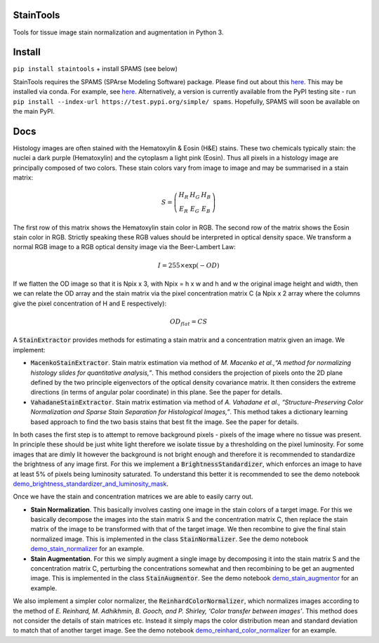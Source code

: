 StainTools
==========

Tools for tissue image stain normalization and augmentation in Python 3.

.. image:: https://i.imgur.com/sS8AKaV.png
    :width: 95%
.. image:: https://i.imgur.com/PzY0fE7.png
    :width: 95%

Install
========

``pip install staintools`` + install SPAMS (see below)

StainTools requires the SPAMS (SPArse Modeling Software) package. Please find out about this `here <http://spams-devel.gforge.inria.fr>`__. This may be installed via conda. For example, see `here <https://github.com/conda-forge/python-spams-feedstock>`__. Alternatively, a version is currently available from the PyPI testing site - run ``pip install --index-url https://test.pypi.org/simple/ spams``. Hopefully, SPAMS will soon be available on the main PyPI.

Docs
====

Histology images are often stained with the Hematoxylin & Eosin (H&E) stains. These two chemicals typically stain: the nuclei a dark purple (Hematoxylin) and the cytoplasm a light pink (Eosin). Thus all pixels in a histology image are principally composed of two colors. These stain colors vary from image to image and may be summarised in a stain matrix:

.. math::
    S = \left(
    \begin{array}{ccc}
    H_R & H_G & H_B \\
    E_R & E_G & E_B
    \end{array}
    \right)

The first row of this matrix shows the Hematoxylin stain color in RGB. The second row of the matrix shows the Eosin stain color in RGB. Strictly speaking these RGB values should be interpreted in optical density space. We transform a normal RGB image to a RGB optical density image via the Beer-Lambert Law:

.. math::
    I = 255 \times \exp(-OD)

If we flatten the OD image so that it is Npix x 3, with Npix = h x w and h and w the original image height and width, then we can relate the OD array and the stain matrix via the pixel concentration matrix C (a Npix x 2 array where the columns give the pixel concentration of H and E respectively):

.. math::
    OD_{flat} = C S

A :code:`StainExtractor` provides methods for estimating a stain matrix and a concentration matrix given an image. We implement:

- :code:`MacenkoStainExtractor`. Stain matrix estimation via method of *M. Macenko et al.,“A method for normalizing histology slides for quantitative analysis,”*. This method considers the projection of pixels onto the 2D plane defined by the two principle eigenvectors of the optical density covariance matrix. It then considers the extreme directions (in terms of angular polar coordinate) in this plane. See the paper for details.

- :code:`VahadaneStainExtractor`. Stain matrix estimation via method of *A. Vahadane et al., “Structure-Preserving Color Normalization and Sparse Stain Separation for Histological Images,”*. This method takes a dictionary learning based approach to find the two basis stains that best fit the image. See the paper for details.

In both cases the first step is to attempt to remove background pixels - pixels of the image where no tissue was present. In principle these should be just white light therefore we isolate tissue by a thresholding on the pixel luminosity. For some images that are dimly lit however the background is not bright enough and therefore it is recommended to standardize the brightness of any image first. For this we implement a :code:`BrightnessStandardizer`, which enforces an image to have at least 5% of pixels being luminosity saturated.
To understand this better it is recommended to see the demo notebook `demo_brightness_standardizer_and_luminosity_mask <https://github.com/Peter554/StainTools/blob/master/demo_brightness_standardizer_and_luminosity_mask.ipynb>`__.

Once we have the stain and concentration matrices we are able to easily carry out.

- **Stain Normalization**. This basically involves casting one image in the stain colors of a target image. For this we basically decompose the images into the stain matrix S and the concentration matrix C, then replace the stain matrix of the image to be transformed with that of the target image. We then recombine to give the final stain normalized image. This is implemented in the class :code:`StainNormalizer`. See the demo notebook `demo_stain_normalizer <https://github.com/Peter554/StainTools/blob/master/demo_stain_normalizer.ipynb>`__ for an example.

- **Stain Augmentation**. For this we simply augment a single image by decomposing it into the stain matrix S and the concentration matrix C, perturbing the concentrations somewhat and then recombining to be get an augmented image. This is implemented in the class :code:`StainAugmentor`. See the demo notebook `demo_stain_augmentor <https://github.com/Peter554/StainTools/blob/master/demo_stain_augmentor.ipynb>`__ for an example.

We also implement a simpler color normalizer, the :code:`ReinhardColorNormalizer`, which normalizes images according to the method of *E. Reinhard, M. Adhikhmin, B. Gooch, and P. Shirley, ‘Color transfer between images’*. This method does not consider the details of stain matrices etc. Instead it simply maps the color distribution mean and standard deviation to match that of another target image. See the demo notebook `demo_reinhard_color_normalizer <https://github.com/Peter554/StainTools/blob/master/demo_reinhard_color_normalizer.ipynb>`__ for an example.

